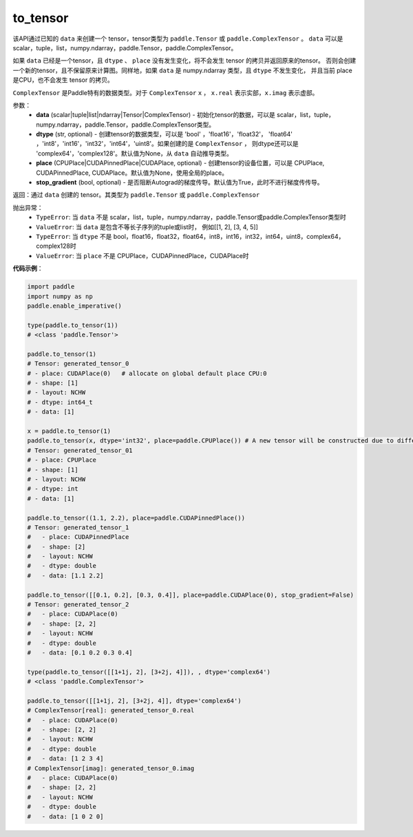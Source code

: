 .. _cn_api_paddle_to_tensor:

to_tensor
-------------------------------


.. py:function:: paddle.to_tensor(data, dtype=None, place=None, stop_gradient=True)


该API通过已知的 ``data`` 来创建一个 tensor，tensor类型为 ``paddle.Tensor`` 或 ``paddle.ComplexTensor`` 。 
``data`` 可以是 scalar，tuple，list，numpy\.ndarray，paddle\.Tensor，paddle\.ComplexTensor。

如果 ``data`` 已经是一个tensor，且 ``dtype`` 、 ``place`` 没有发生变化，将不会发生 tensor 的拷贝并返回原来的tensor。
否则会创建一个新的tensor，且不保留原来计算图。同样地，如果 ``data`` 是 numpy\.ndarray 类型，且 ``dtype`` 不发生变化，
并且当前 place 是CPU，也不会发生 tensor 的拷贝。

``ComplexTensor`` 是Paddle特有的数据类型。对于 ``ComplexTensor`` ``x`` ， ``x.real`` 表示实部，``x.imag`` 表示虚部。
 
参数：
    - **data** (scalar|tuple|list|ndarray|Tensor|ComplexTensor) - 初始化tensor的数据，可以是
      scalar，list，tuple，numpy\.ndarray，paddle\.Tensor，paddle\.ComplexTensor类型。
    - **dtype** (str, optional) - 创建tensor的数据类型，可以是 'bool' ，'float16'，'float32'，
      'float64' ，'int8'，'int16'，'int32'，'int64'，'uint8'。如果创建的是 ``ComplexTensor`` ，
      则dtype还可以是 'complex64'，'complex128'。默认值为None，从 ``data`` 自动推导类型。
    - **place** (CPUPlace|CUDAPinnedPlace|CUDAPlace, optional) - 创建tensor的设备位置，可以是 
      CPUPlace, CUDAPinnedPlace, CUDAPlace。默认值为None，使用全局的place。
    - **stop_gradient** (bool, optional) - 是否阻断Autograd的梯度传导。默认值为True，此时不进行梯度传传导。

返回：通过 ``data`` 创建的 tensor。其类型为 ``paddle.Tensor`` 或 ``paddle.ComplexTensor``

抛出异常：
    - ``TypeError``: 当 ``data`` 不是 scalar，list，tuple，numpy.ndarray，paddle.Tensor或paddle.ComplexTensor类型时
    - ``ValueError``: 当 ``data`` 是包含不等长子序列的tuple或list时， 例如[[1, 2], [3, 4, 5]]
    - ``TypeError``: 当 ``dtype`` 不是 bool，float16，float32，float64，int8，int16，int32，int64，uint8，complex64，complex128时
    - ``ValueError``: 当 ``place`` 不是 CPUPlace，CUDAPinnedPlace，CUDAPlace时

**代码示例**：

.. code-block:: python

    import paddle
    import numpy as np
    paddle.enable_imperative()
            
    type(paddle.to_tensor(1))
    # <class 'paddle.Tensor'>

    paddle.to_tensor(1)
    # Tensor: generated_tensor_0
    # - place: CUDAPlace(0)   # allocate on global default place CPU:0
    # - shape: [1]
    # - layout: NCHW
    # - dtype: int64_t
    # - data: [1]

    x = paddle.to_tensor(1)
    paddle.to_tensor(x, dtype='int32', place=paddle.CPUPlace()) # A new tensor will be constructed due to different dtype or place
    # Tensor: generated_tensor_01
    # - place: CPUPlace
    # - shape: [1]
    # - layout: NCHW
    # - dtype: int
    # - data: [1]

    paddle.to_tensor((1.1, 2.2), place=paddle.CUDAPinnedPlace())
    # Tensor: generated_tensor_1
    #   - place: CUDAPinnedPlace
    #   - shape: [2]
    #   - layout: NCHW
    #   - dtype: double
    #   - data: [1.1 2.2]

    paddle.to_tensor([[0.1, 0.2], [0.3, 0.4]], place=paddle.CUDAPlace(0), stop_gradient=False)
    # Tensor: generated_tensor_2
    #   - place: CUDAPlace(0)
    #   - shape: [2, 2]
    #   - layout: NCHW
    #   - dtype: double
    #   - data: [0.1 0.2 0.3 0.4]

    type(paddle.to_tensor([[1+1j, 2], [3+2j, 4]]), , dtype='complex64')
    # <class 'paddle.ComplexTensor'>

    paddle.to_tensor([[1+1j, 2], [3+2j, 4]], dtype='complex64')
    # ComplexTensor[real]: generated_tensor_0.real
    #   - place: CUDAPlace(0)
    #   - shape: [2, 2]
    #   - layout: NCHW
    #   - dtype: double
    #   - data: [1 2 3 4]
    # ComplexTensor[imag]: generated_tensor_0.imag
    #   - place: CUDAPlace(0)
    #   - shape: [2, 2]
    #   - layout: NCHW
    #   - dtype: double
    #   - data: [1 0 2 0]